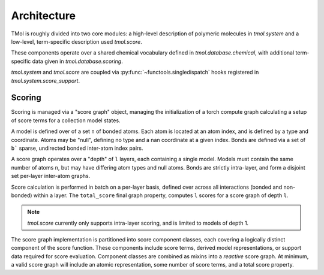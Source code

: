 .. _architecture:

============
Architecture
============

TMol is roughly divided into two core modules: a high-level description of
polymeric molecules in `tmol.system` and a low-level, term-specific description
used `tmol.score`.


These components operate over a shared chemical vocabulary defined in
`tmol.database.chemical`, with additional term-specific data given in
`tmol.database.scoring`.

.. aafig::

  +--------+          +---------+
  |        |          |         |
  | system +----------o scoring |
  |        |          |         |
  +--+-----+          +--+----+-+
     |                   |    |
     | +-----------------v-+  |
     | |                   |  |
     | | database.scoring  |  |
     | |                   |  |
     | +---------+---------+  |
     |           |            |
     | +---------v---------+  |
     | |                   |  |
     +-> database.chemical <--+
       |                   |
       +-------------------+


`tmol.system` and `tmol.score` are coupled via
:py:func:`~functools.singledispatch` hooks registered in
`tmol.system.score_support`.

Scoring
=======

Scoring is managed via a "score graph" object, managing the initialization
of a torch compute graph calculating a setup of score terms for
a collection model states.

A model is defined over of a set ``n`` of bonded atoms. Each atom is located at
an atom index, and is defined by a type and coordinate. Atoms may be "null",
defining no type and a nan coordinate at a given index.  Bonds are defined via
a set of ``b``` sparse, undirected bonded inter-atom index pairs.

A score graph operates over a "depth" of ``l`` layers, each containing a single
model. Models must contain the same number of atoms ``n``, but may have
differing atom types and null atoms. Bonds are strictly intra-layer, and form
a disjoint set per-layer inter-atom graphs.


.. aafig::

  +---------------------------------------+
  |                                  --   |
  | "[n] atom_types"                /  \  |
  | "[n] coordinates"            +-+    + |
  | "[b] (a,b) bond indices"    /   \  /  |
  |                                  --   |
  +----------------------------------+----+
                                     |
                                     |
  +----------------------------------|----+
  |                              +---o--+ |
  |                              +------+ |
  | "[l] layers"                 +------+ |
  |                              +------+ |
  |                              +------+ |
  +---------------------------------------+

Score calculation is performed in batch on a per-layer basis, defined over
across all interactions (bonded and non-bonded) within a layer. The
``total_score`` final graph property, computes ``l`` scores for a score
graph of depth ``l``.

.. note:: `tmol.score` currently only supports intra-layer scoring, and is
   limited to models of depth 1.

The score graph implementation is partitioned into score component classes,
each covering a logically distinct component of the score function. These
components include score terms, derived model representations, or support data
required for score evaluation. Component classes are combined as mixins into
a `reactive` score graph. At minimum, a valid score graph will include an
atomic representation, some number of score terms, and a total score property.

.. aafig::

  +------------------------------+
  |                              |
  |          +-------+           |
  |          | Atoms |           |
  |          ++-----++           |
  |           |     |            |
  |        +--+    ++------+     |
  |        |       |Derived|     |
  |        v       ++-----++     |
  |    +----+       |     |      |
  |    |Term|       v     v      |
  |    +---++   +----+ +----+    |
  |        |    |Term| |Term|    |
  |        v    +--+-+ +--+-+    |
  |      +-----+   |      |      |
  |      |Total|<--+------+      |
  |      +-----+                 |
  |                              |
  +------------------------------+

